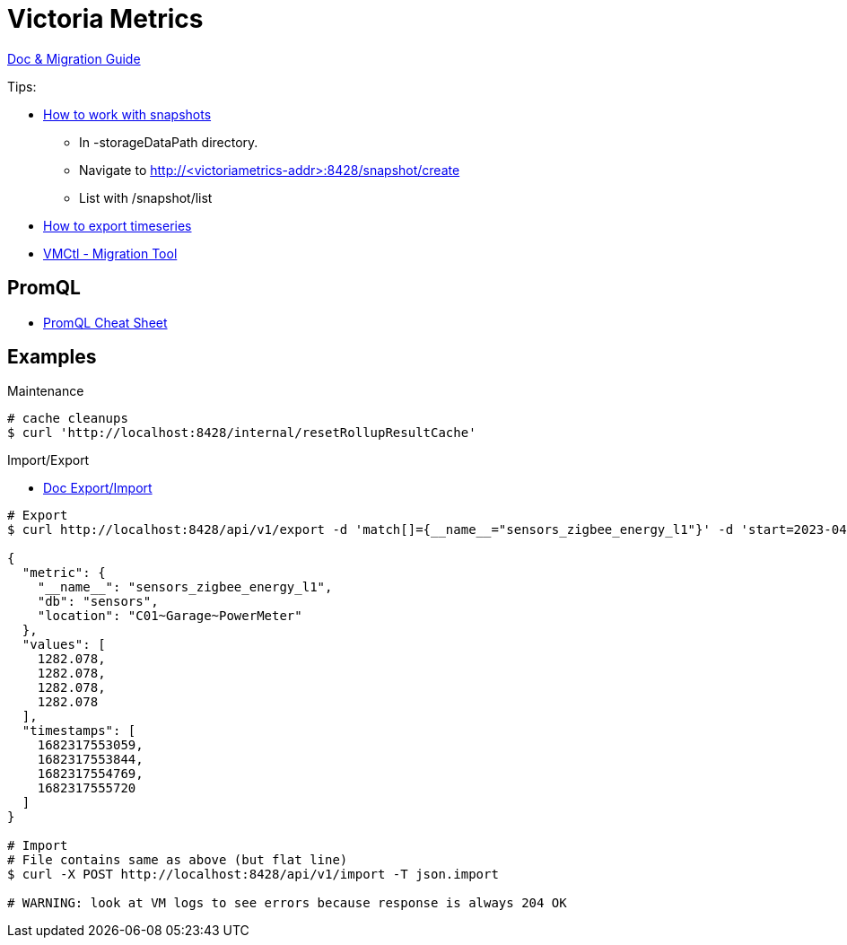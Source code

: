 = Victoria Metrics

link:https://docs.victoriametrics.com/Single-server-VictoriaMetrics.html[Doc & Migration Guide]

.Tips:
* link:https://docs.victoriametrics.com/Single-server-VictoriaMetrics.html#how-to-work-with-snapshots[How to work with snapshots]

- In -storageDataPath directory. 
- Navigate to http://<victoriametrics-addr>:8428/snapshot/create
- List with /snapshot/list

* link:https://docs.victoriametrics.com/Single-server-VictoriaMetrics.html#how-to-export-time-series[How to export timeseries]

* link:https://docs.victoriametrics.com/vmctl.html[VMCtl - Migration Tool]

== PromQL

* link:https://promlabs.com/promql-cheat-sheet/[PromQL Cheat Sheet]

== Examples

.Maintenance
[source,bash]
----
# cache cleanups
$ curl 'http://localhost:8428/internal/resetRollupResultCache'
----

.Import/Export
* link:https://docs.victoriametrics.com/#how-to-import-data-in-json-line-format[Doc Export/Import]

[source,bash]
----
# Export
$ curl http://localhost:8428/api/v1/export -d 'match[]={__name__="sensors_zigbee_energy_l1"}' -d 'start=2023-04-24T06:25:48' -d 'end=2023-04-24T06:26:07' | jq .

{
  "metric": {
    "__name__": "sensors_zigbee_energy_l1",
    "db": "sensors",
    "location": "C01~Garage~PowerMeter"
  },
  "values": [
    1282.078,
    1282.078,
    1282.078,
    1282.078
  ],
  "timestamps": [
    1682317553059,
    1682317553844,
    1682317554769,
    1682317555720
  ]
}

# Import
# File contains same as above (but flat line)
$ curl -X POST http://localhost:8428/api/v1/import -T json.import

# WARNING: look at VM logs to see errors because response is always 204 OK
----



